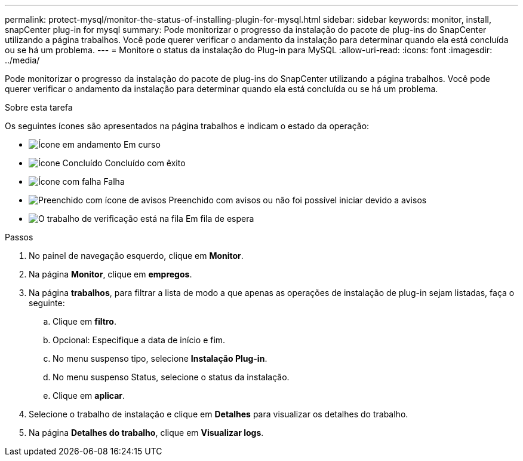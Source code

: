 ---
permalink: protect-mysql/monitor-the-status-of-installing-plugin-for-mysql.html 
sidebar: sidebar 
keywords: monitor, install, snapCenter plug-in for mysql 
summary: Pode monitorizar o progresso da instalação do pacote de plug-ins do SnapCenter utilizando a página trabalhos. Você pode querer verificar o andamento da instalação para determinar quando ela está concluída ou se há um problema. 
---
= Monitore o status da instalação do Plug-in para MySQL
:allow-uri-read: 
:icons: font
:imagesdir: ../media/


[role="lead"]
Pode monitorizar o progresso da instalação do pacote de plug-ins do SnapCenter utilizando a página trabalhos. Você pode querer verificar o andamento da instalação para determinar quando ela está concluída ou se há um problema.

.Sobre esta tarefa
Os seguintes ícones são apresentados na página trabalhos e indicam o estado da operação:

* image:../media/progress_icon.gif["Ícone em andamento"] Em curso
* image:../media/success_icon.gif["Ícone Concluído"] Concluído com êxito
* image:../media/failed_icon.gif["Ícone com falha"] Falha
* image:../media/warning_icon.gif["Preenchido com ícone de avisos"] Preenchido com avisos ou não foi possível iniciar devido a avisos
* image:../media/verification_job_in_queue.gif["O trabalho de verificação está na fila"] Em fila de espera


.Passos
. No painel de navegação esquerdo, clique em *Monitor*.
. Na página *Monitor*, clique em *empregos*.
. Na página *trabalhos*, para filtrar a lista de modo a que apenas as operações de instalação de plug-in sejam listadas, faça o seguinte:
+
.. Clique em *filtro*.
.. Opcional: Especifique a data de início e fim.
.. No menu suspenso tipo, selecione *Instalação Plug-in*.
.. No menu suspenso Status, selecione o status da instalação.
.. Clique em *aplicar*.


. Selecione o trabalho de instalação e clique em *Detalhes* para visualizar os detalhes do trabalho.
. Na página *Detalhes do trabalho*, clique em *Visualizar logs*.

